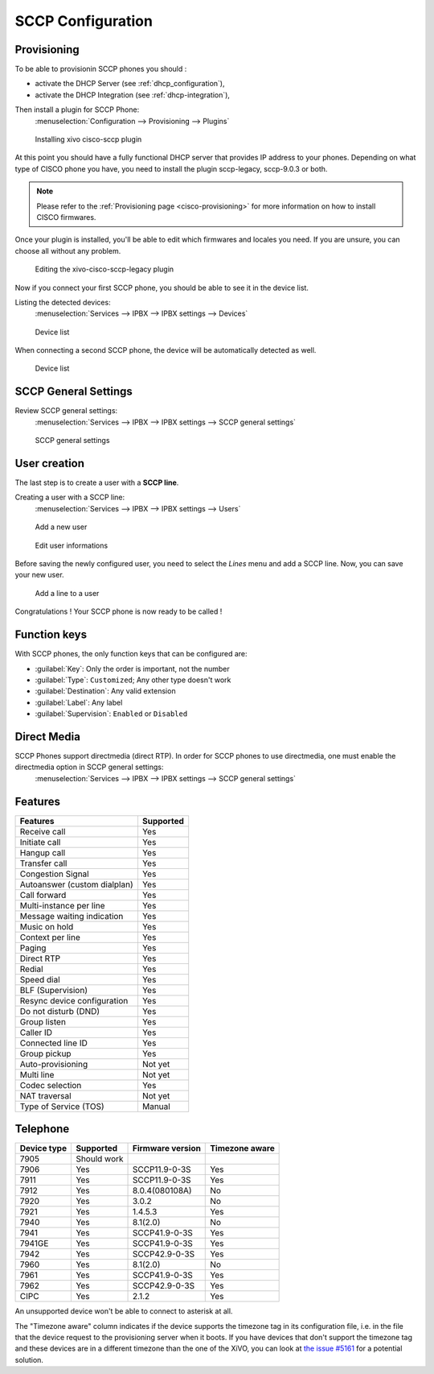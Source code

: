******************
SCCP Configuration
******************

Provisioning
------------

To be able to provisionin SCCP phones you should :

* activate the DHCP Server (see :ref:`dhcp_configuration`),
* activate the DHCP Integration (see :ref:`dhcp-integration`),

Then install a plugin for SCCP Phone:
 :menuselection:`Configuration --> Provisioning --> Plugins`

.. figure:: images/list_plugin.png

   Installing xivo cisco-sccp plugin

At this point you should have a fully functional DHCP server that provides IP address to your
phones.  Depending on what type of CISCO phone you have, you need to install the plugin sccp-legacy,
sccp-9.0.3 or both.

.. note:: Please refer to the :ref:`Provisioning page <cisco-provisioning>` for more information on
          how to install CISCO firmwares.

Once your plugin is installed, you'll be able to edit which firmwares and locales you need.
If you are unsure, you can choose all without any problem.

.. figure:: images/plugin_installed.png

   Editing the xivo-cisco-sccp-legacy plugin

Now if you connect your first SCCP phone, you should be able to see it in the device list.

Listing the detected devices:
 :menuselection:`Services --> IPBX --> IPBX settings --> Devices`

.. figure:: images/list_device_1.png

   Device list

When connecting a second SCCP phone, the device will be automatically detected as well.

.. figure:: images/list_device_2.png

   Device list


SCCP General Settings
---------------------

Review SCCP general settings:
 :menuselection:`Services  --> IPBX --> IPBX settings --> SCCP general settings`

.. figure:: images/general_settings.png

   SCCP general settings


User creation
-------------

The last step is to create a user with a **SCCP line**.

Creating a user with a SCCP line:
 :menuselection:`Services --> IPBX --> IPBX settings --> Users`

.. figure:: images/add_user.png

   Add a new user

.. figure:: images/edit_user.png

   Edit user informations

Before saving the newly configured user, you need to select the `Lines` menu and add a SCCP line.
Now, you can save your new user.

.. figure:: images/user_add_line.png

   Add a line to a user

Congratulations ! Your SCCP phone is now ready to be called !


Function keys
-------------

With SCCP phones, the only function keys that can be configured are:

* :guilabel:`Key`: Only the order is important, not the number
* :guilabel:`Type`: ``Customized``; Any other type doesn't work
* :guilabel:`Destination`: Any valid extension
* :guilabel:`Label`: Any label
* :guilabel:`Supervision`: ``Enabled`` or ``Disabled``


Direct Media
------------

SCCP Phones support directmedia (direct RTP). In order for SCCP phones to use directmedia, one must enable the directmedia option in SCCP general settings:
 :menuselection:`Services  --> IPBX --> IPBX settings --> SCCP general settings`


.. _sccp-features:

Features
--------

+------------------------------+-----------+
| Features                     | Supported |
+==============================+===========+
| Receive call                 | Yes       |
+------------------------------+-----------+
| Initiate call                | Yes       |
+------------------------------+-----------+
| Hangup call                  | Yes       |
+------------------------------+-----------+
| Transfer call                | Yes       |
+------------------------------+-----------+
| Congestion Signal            | Yes       |
+------------------------------+-----------+
| Autoanswer (custom dialplan) | Yes       |
+------------------------------+-----------+
| Call forward                 | Yes       |
+------------------------------+-----------+
| Multi-instance per line      | Yes       |
+------------------------------+-----------+
| Message waiting indication   | Yes       |
+------------------------------+-----------+
| Music on hold                | Yes       |
+------------------------------+-----------+
| Context per line             | Yes       |
+------------------------------+-----------+
| Paging                       | Yes       |
+------------------------------+-----------+
| Direct RTP                   | Yes       |
+------------------------------+-----------+
| Redial                       | Yes       |
+------------------------------+-----------+
| Speed dial                   | Yes       |
+------------------------------+-----------+
| BLF (Supervision)            | Yes       |
+------------------------------+-----------+
| Resync device configuration  | Yes       |
+------------------------------+-----------+
| Do not disturb (DND)         | Yes       |
+------------------------------+-----------+
| Group listen                 | Yes       |
+------------------------------+-----------+
| Caller ID                    | Yes       |
+------------------------------+-----------+
| Connected line ID            | Yes       |
+------------------------------+-----------+
| Group pickup                 | Yes       |
+------------------------------+-----------+
| Auto-provisioning            | Not yet   |
+------------------------------+-----------+
| Multi line                   | Not yet   |
+------------------------------+-----------+
| Codec selection              | Yes       |
+------------------------------+-----------+
| NAT traversal                | Not yet   |
+------------------------------+-----------+
| Type of Service (TOS)        | Manual    |
+------------------------------+-----------+


Telephone
---------

+-------------+-------------+------------------+----------------+
| Device type | Supported   | Firmware version | Timezone aware |
+=============+=============+==================+================+
| 7905        | Should work |                  |                |
+-------------+-------------+------------------+----------------+
| 7906        | Yes         | SCCP11.9-0-3S    | Yes            |
+-------------+-------------+------------------+----------------+
| 7911        | Yes         | SCCP11.9-0-3S    | Yes            |
+-------------+-------------+------------------+----------------+
| 7912        | Yes         | 8.0.4(080108A)   | No             |
+-------------+-------------+------------------+----------------+
| 7920        | Yes         | 3.0.2            | No             |
+-------------+-------------+------------------+----------------+
| 7921        | Yes         | 1.4.5.3          | Yes            |
+-------------+-------------+------------------+----------------+
| 7940        | Yes         | 8.1(2.0)         | No             |
+-------------+-------------+------------------+----------------+
| 7941        | Yes         | SCCP41.9-0-3S    | Yes            |
+-------------+-------------+------------------+----------------+
| 7941GE      | Yes         | SCCP41.9-0-3S    | Yes            |
+-------------+-------------+------------------+----------------+
| 7942        | Yes         | SCCP42.9-0-3S    | Yes            |
+-------------+-------------+------------------+----------------+
| 7960        | Yes         | 8.1(2.0)         | No             |
+-------------+-------------+------------------+----------------+
| 7961        | Yes         | SCCP41.9-0-3S    | Yes            |
+-------------+-------------+------------------+----------------+
| 7962        | Yes         | SCCP42.9-0-3S    | Yes            |
+-------------+-------------+------------------+----------------+
| CIPC        | Yes         | 2.1.2            | Yes            |
+-------------+-------------+------------------+----------------+

An unsupported device won't be able to connect to asterisk at all.

The "Timezone aware" column indicates if the device supports the timezone tag in its configuration
file, i.e. in the file that the device request to the provisioning server when it boots.  If you
have devices that don't support the timezone tag and these devices are in a different timezone than
the one of the XiVO, you can look at `the issue #5161 <https://projects.xivo.io/issues/5161>`_ for
a potential solution.
